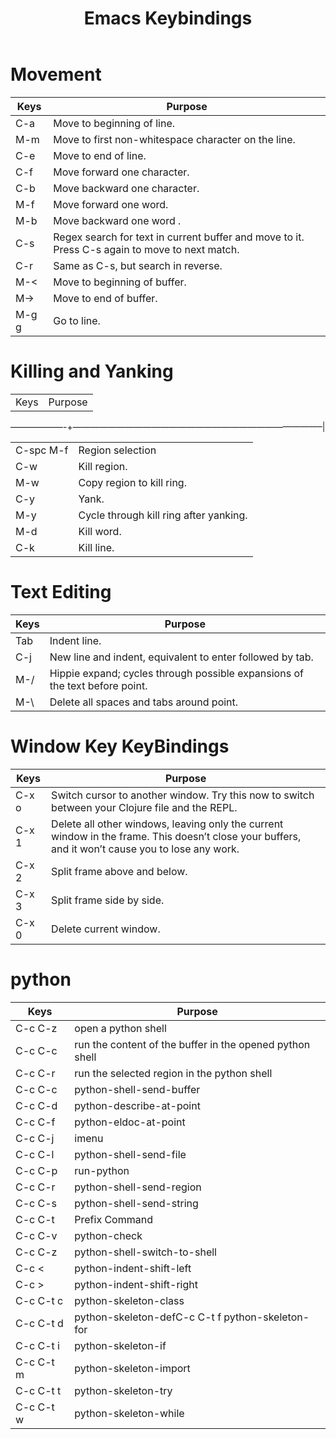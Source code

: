 #+title: Emacs Keybindings


* Movement

|Keys	   |Purpose                                                                                       |
|-------------------+-------------------------------------------------------------------------------------|
|C-a	   |Move to beginning of line.                                                                    |
|M-m	   |Move to first non-whitespace character on the line.                                           |
|C-e	   |Move to end of line.                                                                          |
|C-f	   |Move forward one character.                                                                   |
|C-b	   |Move backward one character.                                                                  |
|M-f	   |Move forward one word.                                                                        |
|M-b	   |Move backward one word .                                                                      |
|C-s	   |Regex search for text in current buffer and move to it. Press C-s again to move to next match.|
|C-r	   |Same as C-s, but search in reverse.                                                           |
|M-<	   |Move to beginning of buffer.                                                                  |
|M->	   |Move to end of buffer.                                                                        |
|M-g g	   |Go to line.                                                                                   |


* Killing and Yanking

|Keys	   |Purpose                                                                                       |
-------------------+--------------------------------------------------------------------------------------|
|C-spc M-f |Region selection                                                                              |
|C-w	   |Kill region.                                                                                  |
|M-w	   |Copy region to kill ring.                                                                     | 
|C-y	   |Yank.                                                                                         |
|M-y	   |Cycle through kill ring after yanking.                                                        |
|M-d	   |Kill word.                                                                                    |
|C-k	   |Kill line.                                                                                    |

* Text Editing

|Keys	   |Purpose                                                                                       |
|-------------------+-------------------------------------------------------------------------------------|
| Tab	   |Indent line.                                                                                  |
|C-j	   |New line and indent, equivalent to enter followed by tab.                                     |
|M-/	   |Hippie expand; cycles through possible expansions of the text before point.                   |
|M-\	   |Delete all spaces and tabs around point.                                                      |

* Window Key KeyBindings

|Keys   | Purpose                                                                                                                                         |
|-------------------+-------------------------------------------------------------------------------------------------------------------------------------|
|C-x o	| Switch cursor to another window. Try this now to switch between your Clojure file and the REPL.                                                 |
|C-x 1	|Delete all other windows, leaving only the current window in the frame. This doesn’t close your buffers, and it won’t cause you to lose any work.|
|C-x 2	|Split frame above and below.                                                                                                                     |
|C-x 3	|Split frame side by side.                                                                                                                        |
|C-x 0	|Delete current window.  


* python

|Keys | Purpose
|----------------------+---------------|
|C-c C-z | open a python shell|
|C-c C-c | run the content of the buffer in the opened python shell|
|C-c C-r | run the selected region in the python shell     |
|C-c C-c       |python-shell-send-buffer|
|C-c C-d       |python-describe-at-point|
|C-c C-f       |python-eldoc-at-point|
|C-c C-j       |imenu|
|C-c C-l       |python-shell-send-file|
|C-c C-p       |run-python|
|C-c C-r       |python-shell-send-region|
|C-c C-s       |python-shell-send-string|
|C-c C-t       |Prefix Command|
|C-c C-v       |python-check|
|C-c C-z       |python-shell-switch-to-shell|
|C-c <     |python-indent-shift-left|
|C-c >     |python-indent-shift-right|
|C-c C-t c |python-skeleton-class|
|C-c C-t d |python-skeleton-defC-c C-t f python-skeleton-for|
|C-c C-t i |python-skeleton-if|
|C-c C-t m |python-skeleton-import|
|C-c C-t t |python-skeleton-try|
|C-c C-t w |python-skeleton-while|